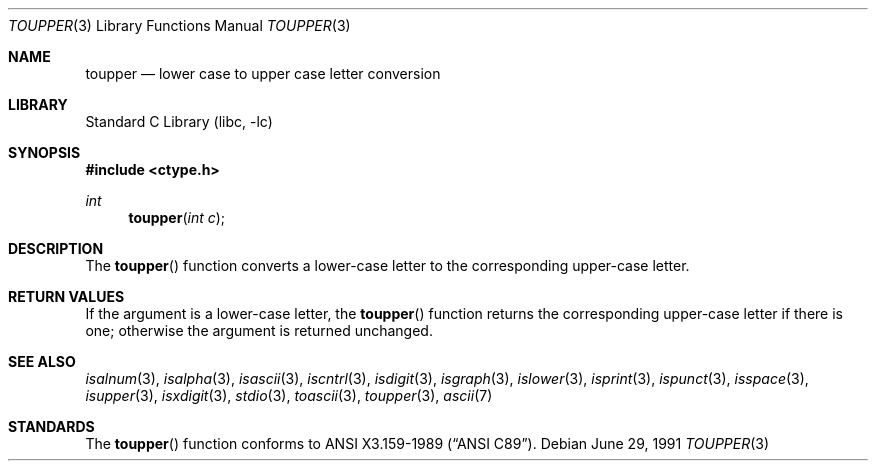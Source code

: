 .\"	$NetBSD: toupper.3,v 1.7.12.1 2001/10/08 20:19:35 nathanw Exp $
.\"
.\" Copyright (c) 1989, 1991 The Regents of the University of California.
.\" All rights reserved.
.\"
.\" This code is derived from software contributed to Berkeley by
.\" the American National Standards Committee X3, on Information
.\" Processing Systems.
.\"
.\" Redistribution and use in source and binary forms, with or without
.\" modification, are permitted provided that the following conditions
.\" are met:
.\" 1. Redistributions of source code must retain the above copyright
.\"    notice, this list of conditions and the following disclaimer.
.\" 2. Redistributions in binary form must reproduce the above copyright
.\"    notice, this list of conditions and the following disclaimer in the
.\"    documentation and/or other materials provided with the distribution.
.\" 3. All advertising materials mentioning features or use of this software
.\"    must display the following acknowledgement:
.\"	This product includes software developed by the University of
.\"	California, Berkeley and its contributors.
.\" 4. Neither the name of the University nor the names of its contributors
.\"    may be used to endorse or promote products derived from this software
.\"    without specific prior written permission.
.\"
.\" THIS SOFTWARE IS PROVIDED BY THE REGENTS AND CONTRIBUTORS ``AS IS'' AND
.\" ANY EXPRESS OR IMPLIED WARRANTIES, INCLUDING, BUT NOT LIMITED TO, THE
.\" IMPLIED WARRANTIES OF MERCHANTABILITY AND FITNESS FOR A PARTICULAR PURPOSE
.\" ARE DISCLAIMED.  IN NO EVENT SHALL THE REGENTS OR CONTRIBUTORS BE LIABLE
.\" FOR ANY DIRECT, INDIRECT, INCIDENTAL, SPECIAL, EXEMPLARY, OR CONSEQUENTIAL
.\" DAMAGES (INCLUDING, BUT NOT LIMITED TO, PROCUREMENT OF SUBSTITUTE GOODS
.\" OR SERVICES; LOSS OF USE, DATA, OR PROFITS; OR BUSINESS INTERRUPTION)
.\" HOWEVER CAUSED AND ON ANY THEORY OF LIABILITY, WHETHER IN CONTRACT, STRICT
.\" LIABILITY, OR TORT (INCLUDING NEGLIGENCE OR OTHERWISE) ARISING IN ANY WAY
.\" OUT OF THE USE OF THIS SOFTWARE, EVEN IF ADVISED OF THE POSSIBILITY OF
.\" SUCH DAMAGE.
.\"
.\"	@(#)toupper.3	5.2 (Berkeley) 6/29/91
.\"
.Dd June 29, 1991
.Dt TOUPPER 3
.Os
.Sh NAME
.Nm toupper
.Nd lower case to upper case letter conversion
.Sh LIBRARY
.Lb libc
.Sh SYNOPSIS
.Fd #include <ctype.h>
.Ft int
.Fn toupper "int c"
.Sh DESCRIPTION
The
.Fn toupper
function converts a lower-case letter to the corresponding
upper-case letter.
.Sh RETURN VALUES
If the argument is a lower-case letter, the
.Fn toupper
function returns the corresponding upper-case letter if there is
one; otherwise the argument is returned unchanged.
.\" In the
.\" .Em ``C''
.\" locale,
.\" .Fn toupper
.\" maps only the characters for which
.\" .Xr islower
.\" is true to the corresponding characters for which
.\" .Xr isupper
.\" is true.
.Sh SEE ALSO
.Xr isalnum 3 ,
.Xr isalpha 3 ,
.Xr isascii 3 ,
.Xr iscntrl 3 ,
.Xr isdigit 3 ,
.Xr isgraph 3 ,
.Xr islower 3 ,
.Xr isprint 3 ,
.Xr ispunct 3 ,
.Xr isspace 3 ,
.Xr isupper 3 ,
.Xr isxdigit 3 ,
.Xr stdio 3 ,
.Xr toascii 3 ,
.Xr toupper 3 ,
.Xr ascii 7
.Sh STANDARDS
The
.Fn toupper
function conforms to
.St -ansiC .
